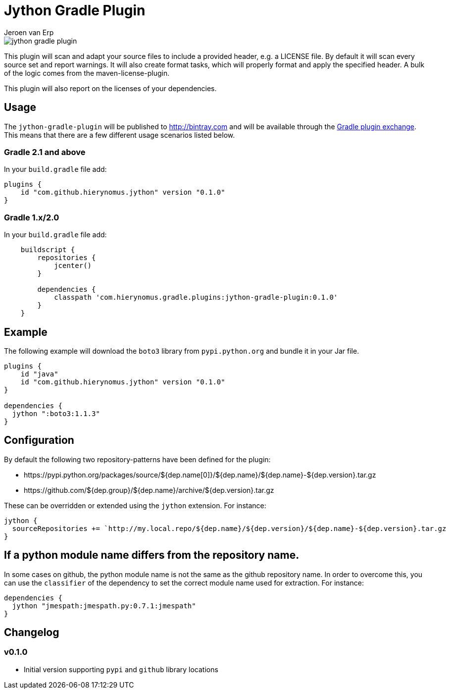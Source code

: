 = Jython Gradle Plugin
Jeroen van Erp
:jython_plugin_version: 0.1.0

image::https://travis-ci.org/hierynomus/jython-gradle-plugin.svg?branch=master[]

This plugin will scan and adapt your source files to include a provided header, e.g. a LICENSE file.  By default it will scan every source set and report warnings. It will also create format tasks, which will properly format and apply the specified header. A bulk of the logic comes from the maven-license-plugin.

This plugin will also report on the licenses of your dependencies.

== Usage
The `jython-gradle-plugin` will be published to http://bintray.com[] and will be available through the http://plugins.gradle.org/[Gradle plugin exchange]. This means that there are a few different usage scenarios listed below.

=== Gradle 2.1 and above
In your `build.gradle` file add:

[source,groovy,subs="verbatim,attributes"]
----
plugins {
    id "com.github.hierynomus.jython" version "{jython_plugin_version}"
}
----

=== Gradle 1.x/2.0
In your `build.gradle` file add:

[source,groovy,subs="verbatim,attributes"]
----
    buildscript {
        repositories {
            jcenter()
        }

        dependencies {
            classpath 'com.hierynomus.gradle.plugins:jython-gradle-plugin:{jython_plugin_version}'
        }
    }
----

== Example
The following example will download the `boto3` library from `pypi.python.org` and bundle it in your Jar file.

[source,groovy,subs="verbatim,attributes"]
----
plugins {
    id "java"
    id "com.github.hierynomus.jython" version "{jython_plugin_version}"
}

dependencies {
  jython ":boto3:1.1.3"
}
----

== Configuration
By default the following two repository-patterns have been defined for the plugin:

- +https://pypi.python.org/packages/source/${dep.name[0]}/${dep.name}/${dep.name}-${dep.version}.tar.gz+
- +https://github.com/${dep.group}/${dep.name}/archive/${dep.version}.tar.gz+

These can be overridden or extended using the `jython` extension. For instance:

[source,groovy,subs="verbatim,attributes"]
----
jython {
  sourceRepositories += `http://my.local.repo/${dep.name}/${dep.version}/${dep.name}-${dep.version}.tar.gz
}
----

== If a python module name differs from the repository name.
In some cases on github, the python module name is not the same as the github repository name. In order to overcome this, you can use the `classifier` of the dependency to set the correct module name used for extraction. For instance:

----
dependencies {
  jython "jmespath:jmespath.py:0.7.1:jmespath"
}
----

== Changelog

=== v0.1.0
- Initial version supporting `pypi` and `github` library locations
